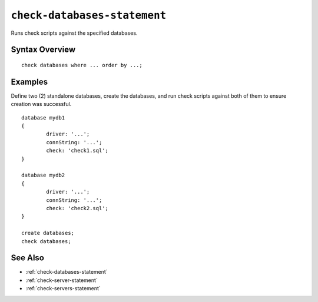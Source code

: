 .. _check-databases-statement:

``check-databases-statement``
========================================================================================================================
Runs check scripts against the specified databases.

Syntax Overview
-----------------

::

	check databases where ... order by ...;


Examples
-----------------

Define two (2) standalone databases, create the databases, and run check scripts against both of them to ensure creation was successful.

::

	database mydb1
	{
		driver: '...';
		connString: '...';
		check: 'check1.sql';
	}

	database mydb2
	{
		driver: '...';
		connString: '...';
		check: 'check2.sql';
	}

	create databases;
	check databases;

See Also
-----------------
* :ref:`check-databases-statement`
* :ref:`check-server-statement`
* :ref:`check-servers-statement`
